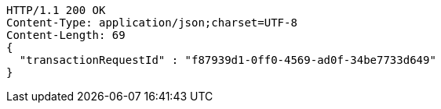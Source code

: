 [source,http,options="nowrap"]
----
HTTP/1.1 200 OK
Content-Type: application/json;charset=UTF-8
Content-Length: 69
{
  "transactionRequestId" : "f87939d1-0ff0-4569-ad0f-34be7733d649"
}
----
